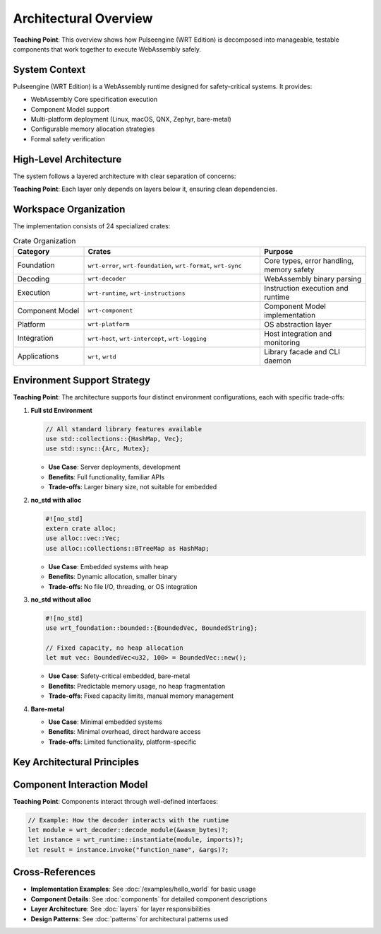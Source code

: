 ==========================
Architectural Overview
==========================

.. image:: ../../_static/icons/wrt_architecture.svg
   :width: 64px
   :align: right
   :alt: Architecture Icon

**Teaching Point**: This overview shows how Pulseengine (WRT Edition) is decomposed into manageable, testable components that work together to execute WebAssembly safely.

System Context
--------------

.. arch_component:: WRT System
   :id: ARCH_COMP_SYSTEM
   :type: system
   :tags: core

Pulseengine (WRT Edition) is a WebAssembly runtime designed for safety-critical systems. It provides:

- WebAssembly Core specification execution
- Component Model support
- Multi-platform deployment (Linux, macOS, QNX, Zephyr, bare-metal)
- Configurable memory allocation strategies
- Formal safety verification

High-Level Architecture
-----------------------

The system follows a layered architecture with clear separation of concerns:

.. uml:: ../../_static/system_components.puml

**Teaching Point**: Each layer only depends on layers below it, ensuring clean dependencies.

Workspace Organization
----------------------

The implementation consists of 24 specialized crates:

.. list-table:: Crate Organization
   :header-rows: 1
   :widths: 20 50 30

   * - Category
     - Crates
     - Purpose
   * - Foundation
     - ``wrt-error``, ``wrt-foundation``, ``wrt-format``, ``wrt-sync``
     - Core types, error handling, memory safety
   * - Decoding
     - ``wrt-decoder``
     - WebAssembly binary parsing
   * - Execution
     - ``wrt-runtime``, ``wrt-instructions``
     - Instruction execution and runtime
   * - Component Model
     - ``wrt-component``
     - Component Model implementation
   * - Platform
     - ``wrt-platform``
     - OS abstraction layer
   * - Integration
     - ``wrt-host``, ``wrt-intercept``, ``wrt-logging``
     - Host integration and monitoring
   * - Applications
     - ``wrt``, ``wrtd``
     - Library facade and CLI daemon

Environment Support Strategy
----------------------------

.. arch_decision:: Multi-Environment Architecture
   :id: ARCH_DEC_ENV_001
   :status: implemented
   :rationale: Different deployment scenarios require different resource trade-offs
   :impacts: All components

**Teaching Point**: The architecture supports four distinct environment configurations, each with specific trade-offs:

1. **Full std Environment**
   
   .. code-block:: rust
   
      // All standard library features available
      use std::collections::{HashMap, Vec};
      use std::sync::{Arc, Mutex};

   - **Use Case**: Server deployments, development
   - **Benefits**: Full functionality, familiar APIs
   - **Trade-offs**: Larger binary size, not suitable for embedded

2. **no_std with alloc**
   
   .. code-block:: rust
   
      #![no_std]
      extern crate alloc;
      use alloc::vec::Vec;
      use alloc::collections::BTreeMap as HashMap;

   - **Use Case**: Embedded systems with heap
   - **Benefits**: Dynamic allocation, smaller binary
   - **Trade-offs**: No file I/O, threading, or OS integration

3. **no_std without alloc**
   
   .. code-block:: rust
   
      #![no_std]
      use wrt_foundation::bounded::{BoundedVec, BoundedString};
      
      // Fixed capacity, no heap allocation
      let mut vec: BoundedVec<u32, 100> = BoundedVec::new();

   - **Use Case**: Safety-critical embedded, bare-metal
   - **Benefits**: Predictable memory usage, no heap fragmentation
   - **Trade-offs**: Fixed capacity limits, manual memory management

4. **Bare-metal**
   
   - **Use Case**: Minimal embedded systems
   - **Benefits**: Minimal overhead, direct hardware access
   - **Trade-offs**: Limited functionality, platform-specific

Key Architectural Principles
----------------------------

.. arch_constraint:: Safety First
   :id: ARCH_CON_001
   :priority: high
   
   All components must be memory-safe and avoid undefined behavior.

.. arch_constraint:: Deterministic Execution
   :id: ARCH_CON_002
   :priority: high
   
   Execution time and resource usage must be predictable.

.. arch_constraint:: Modular Design
   :id: ARCH_CON_003
   :priority: medium
   
   Components must be independently testable and replaceable.

Component Interaction Model
---------------------------

**Teaching Point**: Components interact through well-defined interfaces:

.. code-block:: rust

   // Example: How the decoder interacts with the runtime
   let module = wrt_decoder::decode_module(&wasm_bytes)?;
   let instance = wrt_runtime::instantiate(module, imports)?;
   let result = instance.invoke("function_name", &args)?;

Cross-References
----------------

- **Implementation Examples**: See :doc:`/examples/hello_world` for basic usage
- **Component Details**: See :doc:`components` for detailed component descriptions
- **Layer Architecture**: See :doc:`layers` for layer responsibilities
- **Design Patterns**: See :doc:`patterns` for architectural patterns used